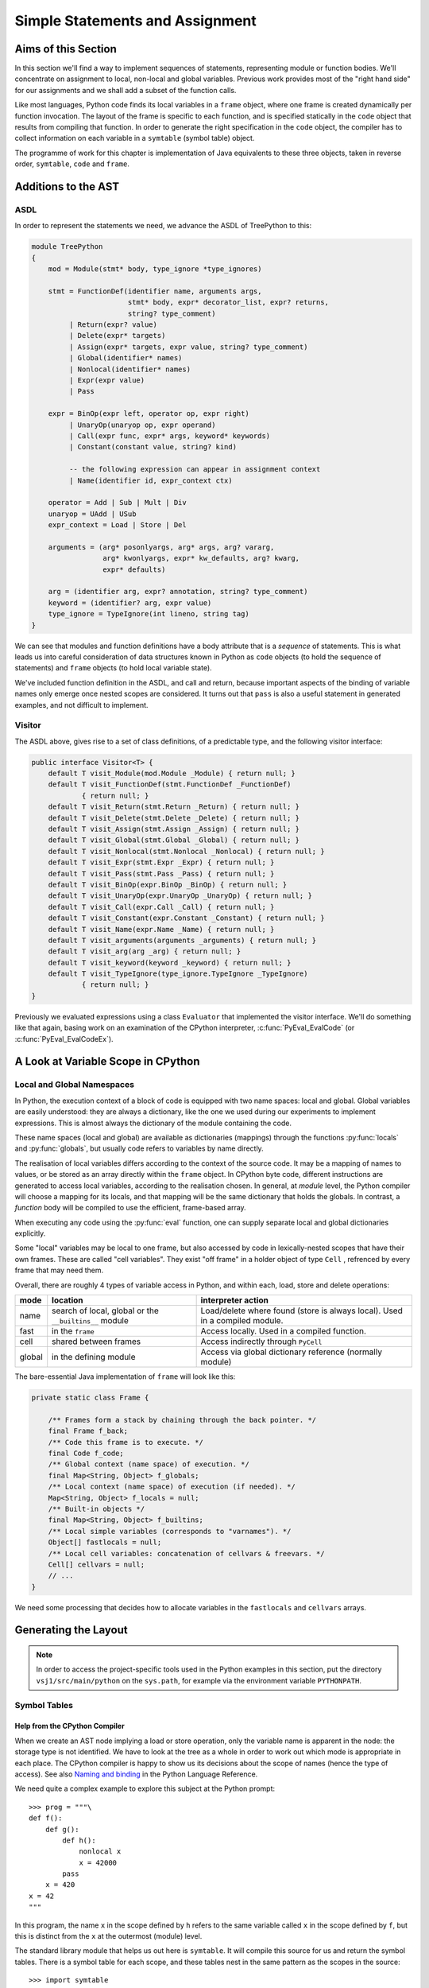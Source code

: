 ..  treepython/simple_statements.rst

..  _simple-statements:

Simple Statements and Assignment
################################

Aims of this Section
********************
In this section we'll find a way to implement sequences of statements,
representing module or function bodies.
We'll concentrate on assignment to local, non-local and global variables.
Previous work provides most of the "right hand side" for our assignments and
we shall add a subset of the function calls.

Like most languages,
Python code finds its local variables in a ``frame`` object,
where one frame is created dynamically per function invocation.
The layout of the frame is specific to each function,
and is specified statically in the ``code`` object
that results from compiling that function.
In order to generate the right specification in the ``code`` object,
the compiler has to collect information on each variable
in a ``symtable`` (symbol table) object.

The programme of work for this chapter
is implementation of Java equivalents to these three objects,
taken in reverse order, ``symtable``, ``code`` and ``frame``.


Additions to the AST
********************
ASDL
====
In order to represent the statements we need,
we advance the ASDL of TreePython to this:

..  code-block:: none

    module TreePython
    {
        mod = Module(stmt* body, type_ignore *type_ignores)

        stmt = FunctionDef(identifier name, arguments args,
                           stmt* body, expr* decorator_list, expr? returns,
                           string? type_comment)
             | Return(expr? value)
             | Delete(expr* targets)
             | Assign(expr* targets, expr value, string? type_comment)
             | Global(identifier* names)
             | Nonlocal(identifier* names)
             | Expr(expr value)
             | Pass

        expr = BinOp(expr left, operator op, expr right)
             | UnaryOp(unaryop op, expr operand)
             | Call(expr func, expr* args, keyword* keywords)
             | Constant(constant value, string? kind)

             -- the following expression can appear in assignment context
             | Name(identifier id, expr_context ctx)

        operator = Add | Sub | Mult | Div
        unaryop = UAdd | USub
        expr_context = Load | Store | Del

        arguments = (arg* posonlyargs, arg* args, arg? vararg,
                     arg* kwonlyargs, expr* kw_defaults, arg? kwarg,
                     expr* defaults)

        arg = (identifier arg, expr? annotation, string? type_comment)
        keyword = (identifier? arg, expr value)
        type_ignore = TypeIgnore(int lineno, string tag)
    }

We can see that modules and function definitions have a body attribute
that is a *sequence* of statements.
This is what leads us into careful consideration of data structures
known in Python as ``code`` objects (to hold the sequence of statements)
and ``frame`` objects (to hold local variable state).

We've included function definition in the ASDL, and call and return,
because important aspects of the binding of variable names only emerge
once nested scopes are considered.
It turns out that ``pass`` is also a useful statement in generated examples,
and not difficult to implement.

Visitor
=======
The ASDL above, gives rise to a set of class definitions,
of a predictable type,
and the following visitor interface:

..  code-block:: java

    public interface Visitor<T> {
        default T visit_Module(mod.Module _Module) { return null; }
        default T visit_FunctionDef(stmt.FunctionDef _FunctionDef)
                { return null; }
        default T visit_Return(stmt.Return _Return) { return null; }
        default T visit_Delete(stmt.Delete _Delete) { return null; }
        default T visit_Assign(stmt.Assign _Assign) { return null; }
        default T visit_Global(stmt.Global _Global) { return null; }
        default T visit_Nonlocal(stmt.Nonlocal _Nonlocal) { return null; }
        default T visit_Expr(stmt.Expr _Expr) { return null; }
        default T visit_Pass(stmt.Pass _Pass) { return null; }
        default T visit_BinOp(expr.BinOp _BinOp) { return null; }
        default T visit_UnaryOp(expr.UnaryOp _UnaryOp) { return null; }
        default T visit_Call(expr.Call _Call) { return null; }
        default T visit_Constant(expr.Constant _Constant) { return null; }
        default T visit_Name(expr.Name _Name) { return null; }
        default T visit_arguments(arguments _arguments) { return null; }
        default T visit_arg(arg _arg) { return null; }
        default T visit_keyword(keyword _keyword) { return null; }
        default T visit_TypeIgnore(type_ignore.TypeIgnore _TypeIgnore)
                { return null; }
    }

Previously we evaluated expressions using a class ``Evaluator``
that implemented the visitor interface.
We'll do something like that again,
basing work on an examination of the CPython interpreter,
:c:func:`PyEval_EvalCode` (or :c:func:`PyEval_EvalCodeEx`).


A Look at Variable Scope in CPython
***********************************

Local and Global Namespaces
===========================

In Python,
the execution context of a block of code is equipped with two name spaces:
local and global.
Global variables are easily understood: they are always a dictionary,
like the one we used during our experiments to implement expressions.
This is almost always the dictionary of the module containing the code.

These name spaces (local and global) are available as dictionaries (mappings)
through the functions :py:func:`locals` and :py:func:`globals`,
but usually code refers to variables by name directly.

The realisation of local variables differs
according to the context of the source code.
It may be a mapping of names to values,
or be stored as an array directly within the ``frame`` object.
In CPython byte code,
different instructions are generated to access local variables,
according to the realisation chosen.
In general, at *module* level,
the Python compiler will choose a mapping for its locals,
and that mapping will be the same dictionary that holds the globals.
In contrast, a *function* body will be compiled to use
the efficient, frame-based array.

When executing any code using the :py:func:`eval` function,
one can supply separate local and global dictionaries explicitly.

Some "local" variables may be local to one frame,
but also accessed by code in lexically-nested scopes that have their own frames.
These are called "cell variables".
They exist "off frame" in a holder object of type ``Cell`` ,
refrenced by every frame that may need them.

Overall, there are roughly 4 types of variable access in Python,
and within each, load, store and delete operations:

+--------+-----------------------------+------------------------------+
| mode   | location                    | interpreter action           |
+========+=============================+==============================+
| name   | search of local, global or  | Load/delete where found      |
|        | the ``__builtins__`` module | (store is always local).     |
|        |                             | Used in a compiled module.   |
+--------+-----------------------------+------------------------------+
| fast   | in the ``frame``            | Access locally.              |
|        |                             | Used in a compiled function. |
+--------+-----------------------------+------------------------------+
| cell   | shared between frames       | Access indirectly through    |
|        |                             | ``PyCell``                   |
+--------+-----------------------------+------------------------------+
| global | in the defining module      | Access via global dictionary |
|        |                             | reference (normally module)  |
+--------+-----------------------------+------------------------------+

The bare-essential Java implementation of ``frame`` will look like this:

..  code-block:: java

    private static class Frame {

        /** Frames form a stack by chaining through the back pointer. */
        final Frame f_back;
        /** Code this frame is to execute. */
        final Code f_code;
        /** Global context (name space) of execution. */
        final Map<String, Object> f_globals;
        /** Local context (name space) of execution (if needed). */
        Map<String, Object> f_locals = null;
        /** Built-in objects */
        final Map<String, Object> f_builtins;
        /** Local simple variables (corresponds to "varnames"). */
        Object[] fastlocals = null;
        /** Local cell variables: concatenation of cellvars & freevars. */
        Cell[] cellvars = null;
        // ...
    }

We need some processing that decides how to allocate variables in
the ``fastlocals`` and ``cellvars`` arrays.

Generating the Layout
*********************

.. note::

   In order to access the project-specific tools
   used in the Python examples in this section,
   put the directory ``vsj1/src/main/python`` on the ``sys.path``,
   for example via the environment variable ``PYTHONPATH``.

Symbol Tables
=============

Help from the CPython Compiler
------------------------------

When we create an AST node implying a load or store operation,
only the variable name is apparent in the node:
the storage type is not identified.
We have to look at the tree as a whole
in order to work out which mode is appropriate in each place.
The CPython compiler is happy to show us
its decisions about the scope of names (hence the type of access).
See also `Naming and binding`_ in the Python Language Reference.

..  _Naming and binding:
    https://docs.python.org/3/reference/executionmodel.html#naming-and-binding

We need quite a complex example to explore this subject at the Python prompt::

    >>> prog = """\
    def f():
        def g():
            def h():
                nonlocal x
                x = 42000
            pass
        x = 420
    x = 42
    """

In this program,
the name ``x`` in the scope defined by ``h``
refers to the same variable called ``x`` in the scope defined by ``f``,
but this is distinct from the ``x`` at the outermost (module) level.

The standard library module that helps us out here is ``symtable``.
It will compile this source for us and return the symbol tables.
There is a symbol table for each scope,
and these tables nest in the same pattern as the scopes in the source::

    >>> import symtable
    >>> mst = symtable.symtable(prog, '<module>', 'exec')
    >>> mst
    <SymbolTable for top in <module>>
    >>> mst.lookup('x')
    <symbol 'x'>
    >>> mst.lookup('x').is_global()
    False
    >>> mst.get_children()[0]
    <Function SymbolTable for f in <module>>
    >>> mst.get_children()[0].get_children()[0]
    <Function SymbolTable for g in <module>>

It may be surprising that ``x`` at the top level is not global.
If we take the trouble to supply local and global name spaces separately,
when we execute the code,
we can see the effect::

    >>> gbl, loc = {}, {}
    >>> exec(prog, gbl, loc)
    >>> loc
    {'f': <function f at 0x000001F08F9861E0>, 'x': 42}

Name access at the top level compiles to ``*_NAME`` instructions
that load from local, global or built-in name spaces,
but store only into the local one::

    >>> import dis
    >>> dis.dis(compile(prog, '<module>', 'exec'), depth=0)
      1           0 LOAD_CONST               0 (<code object f at 0x00000273D04B03A0, file "<module>", line 1>)
                  2 LOAD_CONST               1 ('f')
                  4 MAKE_FUNCTION            0
                  6 STORE_NAME               0 (f)

      8           8 LOAD_CONST               2 (42)
                 10 STORE_NAME               1 (x)
                 12 LOAD_CONST               3 (None)
                 14 RETURN_VALUE

Navigating the symbol tables by hand is tedious,
but there is a module at ``vsj1/src/main/python/symbolutil.py``
that will help::

    >>> import symbolutil as su
    >>> su.show_module(mst)
    <SymbolTable for top in <module>>
      "f" : LOCAL, assigned, local, namespace
      "x" : LOCAL, assigned, local
    <Function SymbolTable for f in <module>>
      locals : ('g', 'x')
      "g" : LOCAL, assigned, local, namespace
      "x" : CELL, assigned, local
    <Function SymbolTable for g in <module>>
      locals : ('h',)
      frees : ('x',)
      "h" : LOCAL, assigned, local, namespace
      "x" : FREE, free
    <Function SymbolTable for h in <module>>
      frees : ('x',)
      "x" : FREE, assigned, free, local

For each name, in each scope, we can see the *conclusion* (in capitals)
reached by the CPython compiler about the scope of that name.
The five possibilities are:
``FREE``, ``LOCAL``, ``GLOBAL_IMPLICIT``, ``GLOBAL_EXPLICIT``, ``CELL``.
The other information (lowercase)
is the result of calling the informational methods e.g. ``is_assigned()``
on the symbol, and recording the ones that return ``True``.
These access the observations made by the compiler
of how the name is *used* in that lexical scope.
An interesting feature of this example is that,
although ``x`` is not mentioned at all in the scope of ``g``,
``x`` ends up a free variable in its symbol table,
because it is free in an enclosed scope.


Symbol Tables in Java
---------------------

We can easily reproduce in Java the sort of data structures exposed by
``symtable``.
But we have to fill them in using the correct logic on the AST,
which is a little delicate.

We take two passes over the source to resolve the scope of each name,
since we have to see all the uses of a name in order to decide.
The first pass is a visitor on the AST,
that builds the symbol tables and their observations.
An example of the processing is:

..  code-block::    java

    static class SymbolVisitor extends AbstractTreeVisitor<Void> {

        /** Description of the current block (symbol table). */
        protected SymbolTable current;
        /** Map from nodes that are blocks to their symbols. */
        final Map<Node, SymbolTable> blockMap;

        //...
        @Override
        public Void visit_FunctionDef(stmt.FunctionDef functionDef) {
            // Start a nested block
            FunctionSymbolTable child =
                    new FunctionSymbolTable(functionDef, current);
            blockMap.put(functionDef, child);
            // Function definition binds the name
            current.addChild(child);
            // Process the statements in the block
            current = child;
            try {
                // Visit children (body may have further FunctionDefs)
                return super.visit_FunctionDef(functionDef);
            } finally {
                // Restore context
                current = current.parent;
            }
        }

        // ...
        @Override
        public Void visit_Name(expr.Name name) {
            if (name.ctx == Load) {
                current.add(name.id, SymbolTable.Symbol.REFERENCED);
            } else {
                current.add(name.id, SymbolTable.Symbol.ASSIGNED);
            }
            return null;
        }

        // ...
    }

Here the ``blockMap`` member is a map
that will allow us to go from particular AST nodes during a subsequent walk,
to the symbol table for a given scope.
It is a non-intrusive way of extending the data available at each node.
``SymbolTable.add()`` makes a new entry if necessary,
but importantly it keeps track of how the name has been used.

The second pass walks the symbol table tree itself,
and it picks up the observations made in the first pass.
Some observations are decisive, by just looking at the symbol table entry:

..  code-block::    java

        static class Symbol {

            final String name;
            /** Properties collected by scanning the AST for uses. */
            int flags;
            /** The final decision how the variable is accessed. */
            ScopeType scope = null;
            // ...

            boolean resolveScope() {
                if ((flags & GLOBAL) != 0) {
                    scope = ScopeType.GLOBAL_EXPLICIT;
                } else if ((flags & NONLOCAL) != 0) {
                    scope = ScopeType.LOCAL;
                    return false;
                } else if ((flags & BOUND) != 0) {
                    scope = ScopeType.LOCAL; // or CELL ultimately
                }
                return scope != null;
            }
        }

However, when that method can't decide (returns ``false``),
we must walk up the enclosing scopes looking for a valid referent.
This happens in the ``SymbolTable`` class itself:

..  code-block::    java

    static abstract class SymbolTable {

        abstract boolean fixupFree(String name);

        void resolveAllSymbols() {
            for (SymbolTable.Symbol s : symbols.values()) {
                // The use in this block may resolve itself immediately
                if (!s.resolveScope()) {
                    // Not resolved: used free or is explicitly nonlocal
                     if (isNested() && parent.fixupFree(s.name)) {
                        // Appropriate referent exists in outer scopes
                        s.setScope(ScopeType.FREE);
                    } else if ((s.flags & Symbol.NONLOCAL) != 0) {
                        // No cell variable found: but declared non-local
                        throw new IllegalArgumentException(
                                "undefined non-local " + s.name);
                    } else {
                        // No cell variable found: assume global
                        s.setScope(ScopeType.GLOBAL_IMPLICIT);
                    }
                }
            }
        }

        /**
         * Apply {@link #resolveAllSymbols()} to the current scope and then
         * to child scopes recursively. Applied to a module, this completes
         * free variable fix-up for symbols used throughout the program.
         */
        protected void resolveSymbolsRecursively() {
            resolveAllSymbols();
            for (SymbolTable st : children) {
                st.resolveSymbolsRecursively();
            }
        }
    }

``SymbolTable`` has different subclasses for a module and a function definition
(and there would be one for class definition if we were ready for it).
The abstract method ``fixupFree`` takes care of the difference in search rules.
It is only interesting in the case of a function scope:

..  code-block::    java

    static class FunctionSymbolTable extends SymbolTable {
        // ...
        @Override
        boolean fixupFree(String name) {
            // Look up in this scope
            SymbolTable.Symbol s = symbols.get(name);
            if (s != null) {
                /*
                 * Found name in this scope: but only CELL, FREE or LOCAL
                 * are allowable.
                 */
                switch (s.scope) {
                    case CELL:
                    case FREE:
                        // Name is CELL here or in an enclosing scope
                        return true;
                    case LOCAL:
                        // Bound here, make it CELL in this scope
                        s.setScope(ScopeType.CELL);
                        return true;
                    default:
                        /*
                         * Any other scope value is not compatible with the
                         * alleged non-local nature of this name in the
                         * original scope.
                         */
                        return false;
                }
            } else {
                /*
                 * The name is not present in this scope. If it can be
                 * found in some enclosing scope then we will add it FREE
                 * here.
                 */
                if (parent.fixupFree(name)) {
                    s = add(name, 0);
                    s.setScope(ScopeType.FREE);
                    return true;
                } else {
                    return false;
                }
            }
        }
    }

This is the bit of code that ensures intervening scopes are given
free copies of variables that are FREE in enclosed scopes
and CELL in an enclosing scope.

In order to test our work,
we generate numerous little programs like the introductory example,
with various combinations of assignment, use and declaration,
and submit them to ``symtable``.
Thus we produce reference answers for all interesting combinations.
There is a program in the test source tree that does this
at ``vsj1/src/test/python/symtable_testgen.py``,
and it generates the test material for
``vsj1/src/test/.../treepython/TestInterp1.java``,
from which the Java code snippets in this section were taken.


Code Objects
============

Having decided from the AST which names in a given lexical scope
are bound or free, global or local, and where cells must be created,
we have enough information to place them in the frame storage of that scope.
A ``frame`` object only exists while the function executes.
(It is dynamic.)
Therefore the storage specification appears statically in a ``code`` object.

In CPython
----------

We've encountered the Python ``code`` object as the result of compilation,
as the executable form of a module acceptable to :py:func:`exec`.
Turning to our example program again, and its nested functions,
we see that when the compiled code is disassembled,
it only shows instructions for the module level::

    >>> prog = """\
    def f():
        def g():
            def h():
                nonlocal x
                x = 42000
            pass
        x = 420
    x = 42
    """
    >>> progcode = compile(prog, '<module>', 'exec')
    >>> dis.dis(progcode, depth=0)
      1           0 LOAD_CONST               0 (<code object f at 0x00000273D04AC500, file "<module>", line 1>)
                  2 LOAD_CONST               1 ('f')
                  4 MAKE_FUNCTION            0
                  6 STORE_NAME               0 (f)

      8           8 LOAD_CONST               2 (42)
                 10 STORE_NAME               1 (x)
                 12 LOAD_CONST               3 (None)
                 14 RETURN_VALUE

Where are the code objects for the nested functions?

``code`` objects form a nested structure,
parallel with the symbol tables we investigated.
The ``code`` object for ``f`` appears as a constant in the first instruction,
pushed to the stack for the ``MAKE_FUNCTION`` instruction to consume.
Remember, a function definition is an executable statement in Python,
in which the suite (body) is a sort of argument,
a structured constant created in the compiler.
In our example ``co_consts[0]`` contains the code for ``f``::

    >>> progcode.co_consts[0]
    <code object f at 0x00000273D04AC500, file "<module>", line 1>
    >>> dis.dis(progcode.co_consts[0], depth=0)
      2           0 LOAD_CLOSURE             0 (x)
                  2 BUILD_TUPLE              1
                  4 LOAD_CONST               1 (<code object g at 0x00000273D04B03A0, file "<module>", line 2>)
                  6 LOAD_CONST               2 ('f.<locals>.g')
                  8 MAKE_FUNCTION            8 (closure)
                 10 STORE_FAST               0 (g)

      7          12 LOAD_CONST               3 (420)
                 14 STORE_DEREF              0 (x)
                 16 LOAD_CONST               0 (None)
                 18 RETURN_VALUE

There is a project-specific tool in ``vsj1/src/main/python/codeutil.py``
(put the directory on ``sys.path``)
that will dump out the tree of ``code`` objects and the attributes
that define the ``frame`` each creates::

   >>> import codeutil as cu
   >>> cu.show_code(prog)
   Code block: <module>
       co_argcount  : 0
       co_kwonlyargcount : 0
       co_nlocals   : 0
       co_name      : '<module>'
       co_names     : ('f', 'x')
       co_varnames  : ()
       co_cellvars  : ()
       co_freevars  : ()
   Code block: f
       co_argcount  : 0
       co_kwonlyargcount : 0
       co_nlocals   : 1
       co_name      : 'f'
       co_names     : ()
       co_varnames  : ('g',)
       co_cellvars  : ('x',)
       co_freevars  : ()
   Code block: g
       co_argcount  : 0
       co_kwonlyargcount : 0
       co_nlocals   : 1
       co_name      : 'g'
       co_names     : ()
       co_varnames  : ('h',)
       co_cellvars  : ()
       co_freevars  : ('x',)
   Code block: h
       co_argcount  : 0
       co_kwonlyargcount : 0
       co_nlocals   : 0
       co_name      : 'h'
       co_names     : ()
       co_varnames  : ()
       co_cellvars  : ()
       co_freevars  : ('x',)

The symbol tables we have already created contain the usage information,
each for its own block.

The tuples of names
``co_names``, ``co_varnames``, ``co_cellvars`` and ``co_freevars``
are created from the symbol table to describe the allocation of variables
in the frame.
In CPython byte code,
local variable access uses numerical indexes
directly into arrays in the frame,
to which the interpreter keeps some pointers locally.
The names of the variables are in tuples of strings
(``co_varnames``, ``co_cellvars`` and ``co_freevars``),
but the interpreter does not need the names
except for debugging or to return ``locals()`` as a mapping.
The names in ``co_names``, in contrast,
*are* used as constants to look up globals and built-ins.

In CPython, storage for variables is allocated contiguously
(as a block of ``PyObject *`` pointers).
The interpreter in ``ceval.c`` defines pointers (local variables in C)
like this:

+-----------------+-----------------------+---------------------------+----------------+
| name tuple      | local variable        | use                       | type           |
+=================+=======================+===========================+================+
| ``co_varnames`` | ``fastlocals``        | * positional arguments    | ``PyObject *`` |
|                 |                       | * keyword only arguments  |                |
|                 |                       | * varargs tuple           |                |
|                 |                       | * keyword dictionary      |                |
|                 |                       | * local variables         |                |
+-----------------+-----------------------+---------------------------+----------------+
| ``co_cellvars`` | ``freevars``          | names referred to in a    | ``PyCell *``   |
|                 | (we will call this    | nested scope, for which   |                |
|                 | ``cellvars``)         | this one is outermost     |                |
+-----------------+-----------------------+---------------------------+----------------+
| ``co_freevars`` | (from ``TestInterp5`` | names that refer to       | ``PyCell *``   |
|                 | we will call this     | variables in an enclosing |                |
|                 | ``freevars``)         | scope, used here or in an |                |
|                 |                       | enclosed scope            |                |
+-----------------+-----------------------+---------------------------+----------------+
|                 | ``stack_pointer``     | value stack               | ``PyObject *`` |
+-----------------+-----------------------+---------------------------+----------------+

We'll do something similar in Java, except
we do not need a value stack (in the frame), and
it suits Java better to have distinct arrays of ``Object``\ s and ``Cell``\ s.
Note that the local variables (second column) are names in the CPython
interpreter,
not names visible to Python.
(We make them interpreter state variables.)


In Java
-------

Our Java implementation object ``Code``
is very similar to the CPython ``PyCodeObject``,
since many of its attributes are visible at the Python level.

..  code-block::    java

    private static class Code {
        static class ASTCode {
            final List<stmt> body;
            final SymbolTable symbolTable;
            final Map<Node, Code> codeMap;
            // ...
        }

        /** Characteristics of a Code (as CPython co_flags). */
        enum Trait { OPTIMIZED, NEWLOCALS, VARARGS, VARKEYWORDS }
        final EnumSet<Trait> traits;

        /** Suite and symbols that are to us the executable code. */
        final ASTCode ast;

        /** Number of positional arguments (not counting varargs). */
        final int argcount;
        /** Number of keyword-only arguments (not counting varkeywords). */
        final int kwonlyargcount;
        /** Number of local variables. */
        final int nlocals;

        final Object[] co_consts;   // constant objects needed by the code
        final String[] co_names;    // names referenced in the code
        final String[] co_varnames; // args and non-cell locals
        final String[] co_freevars; // names ref'd but not defined here
        final String[] co_cellvars; // names def'd here & ref'd elsewhere

        final String co_name; // name of function etc.
        // ... 
    }

The significant difference from CPython is that,
where that has an array of byte code,
we store instead a bundle (``ASTCode``)
containing a list of AST statement nodes, the symbol table, and a mapping.
The mapping is from AST nodes to ``code`` objects,
applicable to modules and function definitions.

The symbol table is present so that we can look up the correct mechanism
to access the variable named in the AST node,
but we also need to know its actual address.
For this purpose we add two fields to each symbol:

..  code-block::    java

        static class Symbol {
            // ...
            int index = -1;
            int cellIndex = -1;
            // ...
        }

These are set when we generate the ``Code`` object.
We need two fields because
a parameter that is free in an enclosed block must be a cell as well,
so it has both a cell and a regular location written in the call.

In the AST interpreter, we could almost dispense with the name arrays
because the AST node conains the name,
and our symbol table contains the location.
But they are a visible part of the ``code`` object and we use them for test.

There is a program in the test source tree
with an initial implementation of ``Code`` and a ``CodeGenerator``,
``vsj1/src/test/.../treepython/TestInterp2.java``,
from which the next few Java code snippets were taken.
The program ``vsj1/src/test/python/symtable_testgen.py``
generates the test material found at the end of it
(manual process).

The code generator is a visitor on the AST,
but it does not generate executable instructions as it might in a real compiler.
It simply accumulates the lists that will become
``co_varnames``, ``co_cellvars``, ``co_freevars`` and ``co_names``,
and collects a few other pieces of data,
and at the end it calls the ``Code`` constructor.

..  code-block::    java

    private static class CodeGenerator extends AbstractVisitor<Void> {

        /** Mapping to the symbol table of any block. */
        private final Map<Node, SymbolTable> scopeMap;

        List<stmt> body;
        SymbolTable symbolTable;
        private String name;

        private final Map<Node, Code> codeMap = new HashMap<>();
        Set<Code.Trait> traits = EnumSet.noneOf(Code.Trait.class);
        int argcount;
        int kwonlyargcount;

        List<Object> consts = new LinkedList<>();
        List<String> names = new LinkedList<>();
        List<String> varnames = new LinkedList<>();
        List<String> cellvars = new LinkedList<>();
        List<String> freevars = new LinkedList<>();

        private int localIndex = 0;
        private int cellIndex = 0;
        private int nameIndex = 0;

        CodeGenerator(Map<Node, SymbolTable> scopeMap) {
            this.scopeMap = scopeMap;
        }

        Code getCode() {
            Code.ASTCode raw = new Code.ASTCode(body, symbolTable, codeMap);
            Code code = new Code( //
                    argcount, kwonlyargcount, localIndex, // sizes
                    traits, // co_flags
                    raw, // co_code
                    consts, // co_consts
                    names, varnames, freevars, cellvars, // co_* names
                    name // co_name
            );
            return code;
        }
        // ...
    }

For this it only needs to dip into module and function definitions.
This visit method for a module,
which is also our entrypoint to the whole process,
is quite simple:

..  code-block::    java

    private static class CodeGenerator extends AbstractVisitor<Void> {
        //...
        @Override
        public Void visit_Module(mod.Module module) {
            // Process the associated block scope from the symbol table
            symbolTable = scopeMap.get(module);
            body = module.body;
            name = "<module>";

            // Walk the child nodes: some define functions
            super.visit_Module(module);

            // Fill the rest of the frame layout from the symbol table
            finishLayout();

            // The code currently generated is the code for this node
            codeMap.put(module, getCode());
            return null;
        }
        //...
    }

When it encounters a function definition,
in order to create a new scope, with its own ``varnames`` etc.,
it creates a new ``CodeGenerator`` starting at the same node.
The visit operation thus has to have two definitions,
selected according to the state.

..  code-block::    java

    private static class CodeGenerator extends AbstractVisitor<Void> {
        //...
        @Override
        public Void visit_FunctionDef(stmt.FunctionDef functionDef) {
            // This has to have two behaviours
            if (symbolTable != null) {
                /*
                 * We arrived here while walking the body of some block.
                 * Start a nested code generator for the function being
                 * defined.
                 */
                CodeGenerator codeGenerator = new CodeGenerator(scopeMap);
                functionDef.accept(codeGenerator);
                // The code object generated is the code for this node
                Code code = codeGenerator.getCode();
                codeMap.put(functionDef, code);
                addConst(code);

            } else {
                /*
                 * We are a nested code generator that just began this
                 * node. The work we do is in the nested scope.
                 */
                symbolTable = scopeMap.get(functionDef);
                body = functionDef.body;
                name = functionDef.name;

                // Local variables will be in arrays not a map
                traits.add(Code.Trait.OPTIMIZED);
                // And the caller won't supply a local variable map
                traits.add(Code.Trait.NEWLOCALS);

                // Visit the parameters, assigning frame locations
                functionDef.args.accept(this);

                /*
                 * Walk the child nodes assigning frame locations to names.
                 * Some statements will define further functions
                 */
                visitAll(functionDef.body);

                // Fill the rest of the frame layout from the symbol table
                finishLayout();
            }
            return null;
        }
        //...
    }

Only the position of parameters may be decided during the walk of
a single ``CodeGenerator``.
(This is invoked by the line ``functionDef.args.accept(this)`` above.)
At the end, when the number of parameters and cell variables is known,
a little more processing is necessary to position the rest.
We saw this called in both the module and function definition visits.

..  code-block::    java

    private static class CodeGenerator extends AbstractVisitor<Void> {
        //...

        private void finishLayout() {

            // Defer FREE variables until after (bound) CELLs.
            List<SymbolTable.Symbol> free = new LinkedList<>();

            // Iterate symbols, assigning their offsets (except if FREE).
            for (SymbolTable.Symbol s : symbolTable.symbols.values()) {
                switch (s.scope) {
                    case CELL:
                        addCell(s);
                        break;
                    case FREE:
                        free.add(s);
                        break;
                    case GLOBAL_EXPLICIT:
                    case GLOBAL_IMPLICIT:
                        if (s.is_assigned() || s.is_referenced()) {
                            addName(s);
                        }
                        break;
                    case LOCAL:
                        // Parameters were already added in the walk
                        if (!s.is_parameter()) {
                            if (symbolTable.isNested()) {
                                addLocal(s);
                            } else {
                                addName(s);
                            }
                        }
                        break;
                }
            }

            // Allocate the FREE variables after the (bound) CELL.
            for (SymbolTable.Symbol s : free) {
                addCell(s);
            }
        }
        //...
    }

The helper functions used are not shown.
For the full story,
visit ``vsj1/src/test/.../treepython/TestInterp2.java`` in the code base.


The Frame
=========

In CPython
----------

As we have seen in the discussion  of ``code`` objects and the symbol table,
when executing code,
the interpreter creates a stack of ``frame`` objects,
each one being the execution context of the current module
or function invocation.

Just for completeness, let's see this in action.
``frame`` objects occur in the stack traces of exceptions,
and as the state of a generator::

   >>> def g(a, b):
           n = a
           while n < b:
               yield n
               n += 1

   >>> x = g(10, 20)
   >>> x.gi_frame.f_locals
   {'a': 10, 'b': 20}

Here we see that the generator instance ``x`` contains a frame.
In its locals are the parameters ``a`` and ``b`` with the values we gave them.
The generator is poised at the start of the function.
(``n`` has not yet been given a value, so does not appear.)
Now let's step that a couple of times::

   >>> next(x)
   10
   >>> next(x)
   11
   >>> x.gi_frame.f_locals
   {'a': 10, 'b': 20, 'n': 11}

The generator is now poised at the end of the second execution of ``yield``,
where ``n`` has the value just yielded through ``next()``.
We'll move on swiftly to the Java implementation of frames.


Java Frame and Execution Loop
-----------------------------

A data structure equivalent to that in CPython is easy enough to define.

..  code-block::    java

    private static class Frame {

        final Frame f_back;
        final Code f_code;
        final Map<String, Object> f_globals;
        Map<String, Object> f_locals = null;
        final Map<String, Object> f_builtins;
        Object[] fastlocals = null;
        Cell[] cellvars = null;

        /** Partial constructor, leaves optional fields null. */
        Frame(Frame back, Code code,
                Map<String, Object> globals) {
            f_code = code;
            f_back = back;
            f_globals = globals;
            f_builtins = new HashMap<>();
        }
    }

A study of the CPython interpreter in ``ceval.c`` shows it, naturally,
to be very busy with the fields of the ``frame``.
For the sake of efficiency,
it uses several local variables that are pointers into this frame,
or that are local shadows of its properties.
In the same source are functions that set up frames
for :py:func:`eval`, or :py:func:`exec`, or in support of function calls.
These populate the parameters from argument lists
and prepare the frame for execution.

In Java we try to combine related state and behaviour in one object.
As evaluation is so intimately involved with the frame,
we shall make the interpreter the *behaviour* of a ``Frame``.
In aid of this, we will make ``Frame`` abstract
and add a constructor and an abstract method:

..  code-block::    java

    private static abstract class Frame {
        // ... 

        Frame(Frame back, Code code, Map<String, Object> globals,
                Map<String, Object> locals, List<Cell> closure) {
            this(back, code, globals);
            // ... initialise according to Python rules and code object
        }

        /** Execute the code in this frame. */
        abstract Object eval();
    }

The additional constructor takes on some of the job of preparing the frame,
according to Python rules for several scenarios
(run a module, ``eval(code, globals, locals)``, call a function).
In order to keep the specific implementation private,
from code that handles frames as Python objects,
and to allow alternative implementations to mix,
we'll define a subclass ``ExecutionFrame``.
Its implementation is the subject of the next section.


Extending the AST Interpreter
*****************************

The Java implementation of ``Frame`` is first introduced in
``vsj1/src/test/.../treepython/TestInterp3.java`` in the code base.
The work in this section is demonstrated there, with test material generated by
``vsj1/src/test/python/variable_access_testgen.py``.

Foundation
==========

We have found we can interpret the AST by application of a visitor pattern.
``ExecutionFrame`` therefore not only extends ``Frame`` but implements the
AST visitor methods.
Expression evaluation is taken care of by the code we developed in a previous
chapter, but ``ExecutionFrame`` does not (yet) use dynamic language features
anywhere else.
The foundation consists of constructors for the two main use cases
(module and function call), and an implementation of ``eval``:

..  code-block::    java

    private static class ExecutionFrame extends Frame
            implements Visitor<Object> {

        /** Assigned eventually by return statement (or stays None). */
        Object returnValue = Py.NONE;
        /** Access rights of this class. */
        Lookup lookup = lookup();

        ExecutionFrame(Frame back, Code code, Map<String, Object> globals,
                List<Cell> closure) {
            super(back, code, globals, null, closure);
        }

        ExecutionFrame(Frame back, Code code, Map<String, Object> globals,
                Map<String, Object> locals) {
            super(back, code, globals, locals, null);
        }

        // ... other API  ...
        // ... visit methods ...

        @Override
        Object eval() {
            for (stmt s : f_code.ast.body) s.accept(this);
            return returnValue;
        }
    }

The implementation of ``eval`` takes a list of AST statements
that are the body of a module or function,
and executes them sequentially.
If one of them is a return statement, it will set the method's return value.

We want to call an instance of this to execute a module.
We will supply a global dictionary, as if we were running a program.

..  code-block::    java

    private static void executeTest(mod module, ... ) {

        // Compile the test AST
        Code code = compileAST(module, "<module>");

        // Set up globals to hold result
        Map<String, Object> globals = new HashMap<>();

        // Compare pythonrun.c:run_mod()
        Frame frame = new ExecutionFrame(null, code, globals, globals);
        frame.eval();
    }

In this call,
the back pointer is ``null`` because the stack is empty
and this is to be the first frame.


Assignment
==========

Loading from a name is more complex now that we have frame locals.
A variable is named in the AST node,
but rather than look it up in a simple dictionary,
we must go to the symbol table in order to determine the type of access
and (for local variables) to locate the particular storage in the frame.


..  code-block::    java

    private static class ExecutionFrame extends Frame
            implements Visitor<Object> {
        // ...
        @Override
        public Object visit_Name(expr.Name name) {

            SymbolTable.Symbol symbol = f_code.ast.symbolTable.lookup(name.id);

            // Storage mechanism depends on scope of name & OPTIMIZED trait
            switch (symbol.scope) {
                case LOCAL:
                    if (f_code.traits.contains(Code.Trait.OPTIMIZED)) {
                        return fastlocals[symbol.index];
                    } else { // compare CPython LOAD_NAME opcode
                        Object v = f_locals.get(name.id);
                        if (v == null && f_globals != f_locals) {
                            v = f_globals.get(name.id);
                        }
                        if (v == null) {
                            v = f_builtins.get(name.id);
                        }
                        return v;
                    }
                case CELL:
                case FREE:
                    return cellvars[symbol.cellIndex].obj;
                default: // GLOBAL_*
                    return f_globals.get(name.id);
            }
        }

        // ... other operations
        // ... unary & binary operations as previous work
    }

Notice that code has an attribute that determines what LOCAL access means:
whether we may rely on the ``fastlocals`` array or
have to use a series of dictionaries.
In CPython compiled to byte code, this choice is made at compile time,
and decides between the ``LOAD_FAST`` and ``LOAD_NAME`` instructions.
(Equally, in Jython compiled to Java byte code,
it can be decided at compile time where to seek the value.)

Assignment follows a simiar pattern,
but this time we encapsulate the actual assignment as a private method
for re-use with functions (next).

..  code-block::    java

    private static class ExecutionFrame extends Frame
            implements Visitor<Object> {
        // ...
        @Override
        public Object visit_Assign(Assign assign) {

            Object value = assign.value.accept(this);
            if (assign.targets.size() != 1) {
                throw notSupported("unpacking", assign);
            }
            expr target = assign.targets.get(0);
            if (!(target instanceof expr.Name)) {
                throw notSupported("assignment to complex lvalue", assign);
            }

            assign(((expr.Name)target).id, value);
            return null;
        }

        /** Assign value to name according to its storage type */
        private void assign(String name, Object value) {
            SymbolTable.Symbol symbol =
                    f_code.ast.symbolTable.lookup(name);
            // Storage mechanism depends on scope of name & OPTIMIZED trait
            switch (symbol.scope) {
                case LOCAL:
                    if (f_code.traits.contains(Code.Trait.OPTIMIZED)) {
                        fastlocals[symbol.index] = value;
                    } else {
                        f_locals.put(name, value);
                    }
                    break;
                case CELL:
                case FREE:
                    cellvars[symbol.cellIndex].obj = value;
                    break;
                default: // GLOBAL_EXPLICIT, GLOBAL_IMPLICIT:
                    f_globals.put(name, value);
                    break;
            }
        }
        // ... unary & binary operations as previous work
        // ... other operations
    }


Function Definition
===================

As frequently remarked, function definition is an executable statement:
when execution reaches it, a function object is created and stored.
It is therefore somewhat like assignment,
but the effective right-hand side is a ``function`` object.

A Python ``function`` is created from

 * the ``code`` object,
 * a reference to the current global dictionary,
 * default values supplied in the function heading, and
 * references to (cell) variables free in the function body (the "closure").

Code and globals are straightforward.
We're not ready to support default values (or keywords) yet,
but we have prepared for the creation of the closure with the ``Cell`` type.

..  code-block::    java

    private static class Function implements PyCallable {

        final String name;
        final Code code;
        final Map<String, Object> globals;
        final List<Cell> closure;

        Function(Code code, Map<String, Object> globals, String name,
                List<Cell> closure) {
            this.code = code;
            this.globals = globals;
            this.name = name;
            this.closure = closure;
        }

        @Override
        public Object call(Frame back, Object[] args) {
            // Execution occurs in a new frame
            ExecutionFrame frame =
                    new ExecutionFrame(back, code, globals, closure);
            // In which we initialise the parameters from arguments
            frame.setArguments(args);
            return frame.eval();
        }
        // ...
    }

Also in that listing may be seen
how the function creates a new frame when called.
We'll come back to that.

..  code-block::    java

    private static class ExecutionFrame extends Frame
            implements Visitor<Object> {

        // ...
        @Override
        public Object visit_FunctionDef(FunctionDef def) {
            // The code object is present as a constant in the codeMap.
            Code targetCode = f_code.ast.codeMap.get(def);
            List<Cell> closure = closure(targetCode);
            Function func = new Function(targetCode, f_globals,
                    targetCode.co_name, closure);
            assign(def.name, func);
            return null;
        }

        /**
         * Obtain the cells that should be wrapped into a function
         * definition.
         */
        private List<Cell> closure(Code targetCode) {
            int nfrees = targetCode.co_freevars.length;
            if (nfrees == 0) {
                // No closure necessary
                return null;
            } else {
                SymbolTable localSymbols = f_code.ast.symbolTable;
                List<Cell> closure = new ArrayList<>(nfrees);
                for (int i = 0; i < nfrees; i++) {
                    String name = targetCode.co_freevars[i];
                    SymbolTable.Symbol symbol = localSymbols.lookup(name);
                    int n = symbol.cellIndex;
                    closure.add(cellvars[n]);
                }
                return closure;
            }
        }
        // ...
    }

The only difficult part is the creation of the closure.
The target code block (corresponding to the function created)
names certain variables as free (``co_freevars``).
We have to supply a matching list of cell variables,
by looking up the names in the symbol table.
(This look-up is another piece of work that belongs properly to compile time.)
The function object now holds references to these cells,
and therefore sees the variables in the closure change
as other code modifies them,
even if the frame that created them is garbage-collected.

When we finally call this function, and create its frame,
the frame constructor places these cell variables in the second section of
the cell variables.

Call
====

The final group of visit methods we need to discuss are those used in
actual function calls.
Remember that the ``function`` object implements a Python-callable interface,
and a call method.
We do this to allow ``call`` to be implemented many ways,
but here we are concerned only with functions defined in Python.
The called function therefore sets up a new ``ExecutionFrame``
in which to execute the function body,
and fills in those local variables that are parameters.

..  code-block::    java

    private static class Function implements PyCallable {
        // ...
        @Override
        public Object call(Frame back, List<Object> args) {
            // Execution occurs in a new frame
            ExecutionFrame frame =
                    new ExecutionFrame(back, code, globals, closure);
            // In which we initialise the parameters from arguments
            frame.setArguments(args);
            return frame.eval();
        }
        // ...
    }

The ``ExecutionFrame`` itself provides support for setting arguments.
At present we can only manage fixed numbers of positional arguments,
but it does spot those cases where parameters are also cells.

..  code-block::    java

    private static class ExecutionFrame extends Frame
            implements Visitor<Object> {
        // ...

       void setArguments(List<Object> args) {

            SymbolTable table = f_code.ast.symbolTable;

            // Only fixed number of positional arguments supported so far
            for (int i = 0; i < f_code.argcount; i++) {
                fastlocals[i] = args.get(i);
            }

            // Sometimes arguments are also cell variables.
            for (int i = 0; i < f_code.argcount; i++) {
                String name = f_code.co_varnames[i];
                SymbolTable.Symbol symbol = table.lookup(name);
                if (symbol.scope == SymbolTable.ScopeType.CELL) {
                    cellvars[symbol.cellIndex].obj = fastlocals[i];
                }
            }
        }

        @Override
        public Object visit_Call(Call call) {
            // Evaluating the expression should return a callable object
            Object funcObj = call.func.accept(this);
            if (funcObj instanceof PyCallable) {
                PyCallable callable = (PyCallable)funcObj;
                // Only fixed number of positional arguments supported
                int n = call.args.size();
                Object[] argValues = new Object[n];
                // Visit the values of positional args
                for (int i = 0; i < n; i++) {
                    argValues[i] = call.args.get(i).accept(this);
                }
                return callable.call(this, argValues);
            } else {
                throw notSupported("target not callable", call);
            }
        }

        @Override
        public Object visit_Return(Return returnStmt) {
            returnValue = returnStmt.value.accept(this);
            return null;
        }
    }

A return AST node is fairly simple:
the value of the expression (sub-tree) gets posted to the field ``returnValue``.
Not all functions contain an explicit ``return``,
in which case ``returnValue`` still contains its initial value ``None``.

The Test Program ``TestInterp3.java``
=====================================

We have now completed a tour of the new elements in ``TestInterp3``.
These have been prototyped as inner classes of
``uk.co.farowl.vsj1.example.treepython.TestInterp3``,
which is also a JUnit test.

The principle of this test is to use ASTs and reference results
from a series of simple programs,
compiled and executed by ``vsj1/src/test/python/variable_access_testgen.py``.
The programe generates Java code for the AST and a class instance.
For example we specify (as a string)::

   closprog1 = """\
   # Program requiring closures made of local variables
   def p(a, b):
       x = a + 1 # =2
       def q(c):
           y = x + c # =4
           def r(d):
               z = y + d # =6
               def s(e):
                   return (e + x + y - 1) * z # =42
               return s(d)               
           return r(c)
       return q(b)

   result = p(1, 2)
   """

In the Python program we compute the reference result by executing the code
and preserving the module-level dictionary,
stripped of ``__builtins__`` noise, effectively by::

   >>> glob={}
   >>> exec(closprog1, glob)
   >>> del glob['__builtins__']
   >>> glob
   {'p': <function p at 0x0000016EEB9FAD90>, 'result': 42}

We express the result (and the AST) as Java,
which we paste into the end of ``TestInterp3.java``.
For ``closprog1`` this looks like:

..  code-block::    java

    @Test
    public void closprog1() {
        // @formatter:off
        // # Program requiring closures made of local variables
        // def p(a, b):
        //     x = a + 1 # =2
        //     def q(c):
        //         y = x + c # =4
        //         def r(d):
        //             z = y + d # =6
        //             def s(e):
        //                 return (e + x + y - 1) * z # =42
        //             return s(d)
        //         return r(c)
        //     return q(b)
        //
        // result = p(1, 2)
        mod module = Module(
    list(
        FunctionDef(

            // ... many lines of AST omitted ...

            ),
        Assign(list(Name("result", Store)), Call(Name("p", Load),
                list(Num(1), Num(2)), list()))));
        // @formatter:on
        Map<String, Object> state = new HashMap<>();
        state.put("result", 42);
        executeTest(module, state); // closprog1
    }

``executeTest`` runs the AST
and compares the strings and numbers left as globals at the end,
with the reference result in ``state``.
In the ``closprog`` example, the result is ``{p=<function p>, result=42}``.
This constitutes success.

Efficient load and store
************************

    Code fragments in this section are taken from
    ``vsj1/src/test/java/.../vsj1/example/treepython/TestInterp4.java``
    in the project source.

A ``CallSite`` for Loading a Variable
=====================================

In the design so far,
each time control enters the AST node for a name,
we look that name up in the symbol table,
in order to discover where it is kept and (if in the frame) at what index.
We could easily cache that result in the node.
However, since we have a ``CallSite`` field,
this provides an interesting way to embed the symbol table result.

The first step is to separate finding the location of the variable
from retrieving the value. We re-write the visit method to look like this:

..  code-block::    java

    private static class ExecutionFrame extends Frame
            implements Visitor<Object> {
        // ...
        @Override
        public Object visit_Name(expr.Name name) {
            if (name.site == null) {
                // This must be a first visit
                try {
                    name.site = new ConstantCallSite(loadMH(name.id));
                } catch (ReflectiveOperationException e) {
                    throw linkageFailure(name.id, name, e);
                }
            }

            MethodHandle mh = name.site.dynamicInvoker();

            try {
                return mh.invokeExact(this);
            } catch (Throwable e) {
                throw invocationFailure("=" + name.id, name, e);
            }
        }
        // ...
    }

It is important to understand that,
since there is a new frame for each function call,
and the same AST code is used with all of them,
we must create a mapping from ``ExecutionFrame`` to ``Object``:
a mapping that retrieves not exactly the same object each time,
but whatever object has that name, interpreted for the given frame.
We cannot therefore cache a reference to the specific array or dictionary,
only a sort of "pointer to member" of the given *class* of frame.
In the call ``mh.invokeExact(this)``,
``this`` is the current ``ExecutionFrame`` and
``mh`` holds the rest of the information.

The method handle,
which we create once and cache in the call site,
is chosen according to the entry in the symbol table like this:

..  code-block::    java

        private MethodHandle loadMH(String id)
                throws ReflectiveOperationException,
                IllegalAccessException {

            // How is the id used?
            SymbolTable.Symbol symbol = f_code.ast.symbolTable.lookup(id);

            // Mechanism depends on scope & OPTIMIZED trait
            switch (symbol.scope) {
                case LOCAL:
                    if (f_code.traits.contains(Code.Trait.OPTIMIZED)) {
                        return loadFastMH(symbol.index);
                    } else if (f_locals == f_globals) {
                        return loadNameMH(id, "loadNameGB");
                    } else {
                        return loadNameMH(id, "loadNameLGB");
                    }
                case CELL:
                case FREE:
                    return loadCellMH(symbol.cellIndex);
                default: // GLOBAL_*
                    return loadNameMH(id, "f_globals");
            }
        }

We choose amongst three basic method handle structures,
according to the scope of the symbol.
There are four modes, but
the mechanism for lookup in a map covers both globals and dictionary locals.
By way of illustration, here is the implementation of ``fastlocals`` access:

..  code-block::    java

        MethodHandle loadFastMH(int index)
                throws ReflectiveOperationException,
                IllegalAccessException {

            Class<Object[]> OA = Object[].class;
            Class<ExecutionFrame> EF = ExecutionFrame.class;

            // fast = λ(f) : f.fastlocals
            MethodHandle fast = lookup.findGetter(EF, "fastlocals", OA);
            // get = λ(a,i) : a[i]
            MethodHandle get = arrayElementGetter(OA);
            // atIndex = λ(a) : a[index]
            MethodHandle atIndex = insertArguments(get, 1, index);
            // λ(f) : f.fastlocals[index]
            return collectArguments(atIndex, 0, fast);
        }

One could consider that this creates
the equivalent to a ``LOAD_FAST`` opcode, together with its argument.

Let us reflect on what we've achieved here for a moment.
One difference from the previous work with unary and binary operations,
is the use of a ``ConstantCallSite``.
Once linked, the target does not need to be reconsidered.
This is because it is not dependent on
the class of object presented at run-time:
it depends only on information available in the symbol table,
and which is known during compilation.
(With the minor exception of whether locals and globals are the same.)
Our need to use this logic at all at run-time
stems from the fact that we are interpreting the AST,
rather than generating code.
In a Jython compiler that generates Java byte code,
we would generate instructions to access fast locals, cells or a map directly,
and the index or name would be a constant in that code.

Another obvious optimisation would be
to have merged identical ``Name`` nodes, so that
we do not have to repeat the work for each use of the name in the program text.
We will not implement that, given the observation that
this entire class of work belongs to compile time activity.


A ``CallSite`` for Assignment to a Variable
===========================================

A complementary use of method handles may be made for assignment.
This is very similar to the load operation,
except that the returned handle takes an extra argument (the value to store).
Here is the method handle equivalent to a ``STORE_FAST`` opcode:

..  code-block::    java

        MethodHandle storeFastMH(int index)
                throws ReflectiveOperationException,
                IllegalAccessException {

            Class<Object[]> OA = Object[].class;
            Class<ExecutionFrame> EF = ExecutionFrame.class;

            // fast = λ(f) : f.fastlocals
            MethodHandle fast = lookup.findGetter(EF, "fastlocals", OA);
            // store = λ(a,k,v) : a[k] = v
            MethodHandle store = arrayElementSetter(OA);
            // storeFast = λ(f,k,v) : (f.fastlocals[k] = v)
            MethodHandle storeFast = collectArguments(store, 0, fast);
            // mh = λ(f,v) : (f.fastlocals[index] = v)
            return insertArguments(storeFast, 1, index);
        }

However, the same comment applies,
that in a compiler that generates Java byte code,
the opportunity to generate efficient code at compile time
makes it unnecessary to optimise like this at run-time.


Optimisation of Function Calls
******************************

Argument Transfer
=================

As implemented, arguments are computed and stored in a list,
passed in the call.
(This reflects the generalised signature ``f(*args, **kwargs)``.)
The function object then creates the frame and loads the arguments
into the variables that are the parameters.

It is sensible to have the called object create the frame,
because the frame's specification is implied by the code the callable holds.
In fact,
that there is a frame at all, or that it is an ``ExecutionFrame`` anyway,
is a consequence of the callable having been created by ``ExecutionFrame``.
Other callable objects could use a different type of frame, or none.
But if the frame exists and is an ``ExecutionFrame``,
then as soon as the called object is known,
we could place the arguments as they are produced,
and avoid the intermediate array.

CPython has a comparable optimisation
in ``ceval.c`` at ``_PyFunction_FastCall``:
when the target is a function defined in Python,
when it is simple enough (e.g. uses fast locals), and
when the call has a fixed argument list (no keywords or starred arguments),
it creates the frame and populates it from the interpreter stack,
going straight to ``PyEval_EvalFrameEx(f,0)``.

This idea leads to a version of the ``visit_Call`` that looks like this:

..  code-block::    java

    private static class ExecutionFrame extends Frame
            implements Visitor<Object> {
        // ...

        @Override
        public Object visit_Call(Call call) {
            // Evaluating the expression should return a callable object
            Object funcObj = call.func.accept(this);

            if (funcObj instanceof PyGetFrame) {
                return functionCall((PyGetFrame)funcObj, call.args);
            } else if (funcObj instanceof PyCallable) {
                return generalCall((PyCallable)funcObj, call.args);
            } else {
                throw notSupported("target not callable", call);
            }
        }

        /** Call to {@link PyGetFrame} style of function. */
        private Object functionCall(PyGetFrame func, List<expr> args) {

            // Create the destination frame
            ExecutionFrame targetFrame = func.getFrame(this);

            // Only fixed number of positional arguments supported
            int n = args.size();
            assert n == targetFrame.f_code.argcount;

            // Visit the values of positional args
            for (int i = 0; i < n; i++) {
                targetFrame.setArgument(i, args.get(i).accept(this));
            }
            // Execute with the prepared frame
            return targetFrame.eval();
        }

        // ... generalCall as previous visit_Call

        private void setArgument(int position, Object value) {

            fastlocals[position] = value;

            // Sometimes an argument is also a cell variable.
            SymbolTable table = f_code.ast.symbolTable;
            String name = f_code.co_varnames[position];
            SymbolTable.Symbol symbol = table.lookup(name);
            if (symbol.scope == SymbolTable.ScopeType.CELL) {
                cellvars[symbol.cellIndex].obj = value;
            }
        }
        // ...
    }

Later, we shall have to tackle the full semantics of calls,
and will see how this idea survives the extra complications.


Re-thinking Closures
====================

    Code fragments in this section are taken from
    ``vsj1/src/test/java/.../vsj1/example/treepython/TestInterp5.java``
    in the project source.

We have followed CPython in using the same code
(corresponding to CPython's ``*_DEREF`` opcodes)
to access the variables named in the ``co_cellvars`` tuple of ``code``,
and those named in the ``co_freevars`` tuple.
For this reason, both are in one array.
However, this layout is private to the interpreter, so we have a free choice.
(We already parted company with CPython
in not making one contiguous array of all locals.)

While the variables named in ``co_cellvars``
are new blank cells created in the called frame,
those in ``co_freevars`` are from the closure array in the ``function``.
This involves copying that array (of references) on every call.
We could save storage and data movement
by referring to the closure in the function.

Adjustments to the Frame
------------------------

This involves minor change to the ``ExecutionFrame``
and how we allocate storage at the end of ``CodeGenerator``.
The main changes are to ``ExecutionFrame`` itself.

We'll take this opportunity to separate more clearly those fields that have
direct analogues in CPython (holding them in the ``Frame`` class),
and those that are interpreter state,
holding them in the ``ExecutionFrame`` class.
There's a corresponding adjustment to be made to the constructor,
and how we compose the closure for a function definition.
(In an implementation that generates Java byte code,
we would compose the closure in generated code.)

..  code-block::    java

    private static abstract class Frame {

        final Frame f_back;
        final Code f_code;
        final Map<String, Object> f_globals;
        Map<String, Object> f_locals = null;
        // ... constructors, etc.
    }

    private static class ExecutionFrame extends Frame
            implements Visitor<Object> {
        final Cell[] freevars;
        final Cell[] cellvars;
        final Object[] fastlocals;
        Object returnValue = Py.NONE;
        Lookup lookup = lookup();

        /** Constructor suitable to run a function (with closure). */
        ExecutionFrame(Frame back, Code code, Map<String, Object> globals,
                Cell[] closure) {
            super(back, code, globals, null);

            if (code.traits.contains(Code.Trait.OPTIMIZED)) {
                fastlocals = new Object[code.nlocals];
            } else {
                fastlocals = null;
            }

            // Names free in this code form the function closure.
            this.freevars = closure;

            // Create cell variables locally for nested blocks to access.
            int ncells = code.co_cellvars.length;
            if (ncells > 0) {
                // Initialise the cells that have to be created here
                cellvars = new Cell[ncells];
                for (int i = 0; i < ncells; i++) {
                    cellvars[i] = new Cell(null);
                }
            } else {
                cellvars = Cell.EMPTY_ARRAY;
            }
        }

        //...
        private Cell[] closure(Code targetCode) {
            int nfrees = targetCode.co_freevars.length;
            if (nfrees == 0) {
                // No closure necessary
                return Cell.EMPTY_ARRAY;
            } else {
                SymbolTable localSymbols = f_code.ast.symbolTable;
                Cell[] closure = new Cell[nfrees];
                for (int i = 0; i < nfrees; i++) {
                    String name = targetCode.co_freevars[i];
                    SymbolTable.Symbol symbol = localSymbols.lookup(name);
                    boolean isFree =
                            symbol.scope == SymbolTable.ScopeType.FREE;
                    int n = symbol.cellIndex;
                    closure[i] = (isFree ? freevars : cellvars)[n];
                }
                return closure;
            }
        // ...
        }
    }


Access to Variables
-------------------

The allocation of storage is actually a little simpler than before.
Now that there are two arrays of cells,
a method handle that accesses a cell variable has to be bound to the right one.
The handle to store a cell variable is constructed
identically for the ``CELL`` and ``FREE`` clauses,
while naming the correct array:

..  code-block::    java

    private static class ExecutionFrame extends Frame
            implements Visitor<Object> {
        // ...

        private MethodHandle storeMH(String id)
                throws ReflectiveOperationException,
                IllegalAccessException {

            // How is the id used?
            SymbolTable.Symbol symbol = f_code.ast.symbolTable.lookup(id);

            // Mechanism depends on scope & OPTIMIZED trait
            switch (symbol.scope) {
                case LOCAL:
                    if (f_code.traits.contains(Code.Trait.OPTIMIZED)) {
                        return storeFastMH(symbol.index);
                    } else {
                        return storeNameMH(id, "f_locals");
                    }
                case CELL:
                    return storeCellMH(symbol.cellIndex, "cellvars");
                case FREE:
                    return storeCellMH(symbol.cellIndex, "freevars");
                default: // GLOBAL_*
                    return storeNameMH(id, "f_globals");
            }
        }

        MethodHandle storeCellMH(int index, String arrayName)
                throws ReflectiveOperationException,
                IllegalAccessException {

            Class<Object> O = Object.class;
            Class<Cell[]> CA = Cell[].class;
            Class<ExecutionFrame> EF = ExecutionFrame.class;

            // get = λ(a,i) : a[i]
            MethodHandle get = arrayElementGetter(CA);
            // cells = λ(f) : f.(arrayName)
            MethodHandle cells = lookup.findGetter(EF, arrayName, CA);
            // getCell = λ(f,i) : f.cellvars[i]
            MethodHandle getCell = collectArguments(get, 0, cells);

            // setObj = λ(c,v) : (c.obj = v)
            MethodHandle setObj = lookup.findSetter(Cell.class, "obj", O);
            // setCellObj = λ(f,i,v) : (f.(arrayName)[i] = v)
            MethodHandle putCell = collectArguments(setObj, 0, getCell);
            // λ(f,v) : (f.(arrayName)[index].obj = v)
            return insertArguments(putCell, 1, index);
        }
        // ...
    }



Parameters that are Cells
-------------------------

The call itself is largely as we have seen it before,
except that by delaying the problem of parameters that are cells to the
``eval()`` method, the code to load the frame is now simplified.
The code added to ``eval()`` for this purpose
uses only information known at compile time,
so the move could be generated by the compiler:

..  code-block::    java

        /** Call to {@link PyGetFrame} style of function. */
        private Object functionCall(PyGetFrame func, List<expr> args) {
            // ...
            // Visit the values of positional args
            for (int i = 0; i < n; i++) {
                targetFrame.fastlocals[i] = args.get(i).accept(this);
            }
            // Execute with the prepared frame
            return targetFrame.eval();
        }

        // ...
        @Override
        Object eval() {
            // Some arguments may be cell variables instead.
            SymbolTable table = f_code.ast.symbolTable;
            for (int i = 0; i < f_code.argcount; i++) {
                String name = f_code.co_varnames[i];
                SymbolTable.Symbol symbol = table.lookup(name);
                if (symbol.scope == SymbolTable.ScopeType.CELL) {
                    cellvars[symbol.cellIndex].obj = fastlocals[i];
                }
            }

            // Execute the body of statements
            for (stmt s : f_code.ast.body) {
                s.accept(this);
            }
            return returnValue;
        }
        // ...
    }


A ``CallSite`` for a Function Call?
===================================

Although the use of method handles to streamline assignment has doubtful value,
the function call is a different matter.
Why think this?
The activity that takes place when execution arrives at a call site
is determined by two sets of characteristics:

* the pattern of arguments supplied at the call site; and
* the signature of the function called (``function`` or ``code`` object).

Python supports a rich diversity in both.
Additionally,
while the characteristics of the call site are evident to the compiler,
it is not able to predict the type of object it will call:
in general the called object is the result of an arbitrary expression,
and perhaps does not yield a ``function`` object,
but something else with a ``__call__`` method, unknown until run-time.
This is a distinction we could manage with a guarded method handle,
calling ``functionCall`` or ``generalCall`` as appropriate.

Because of this richness,
Python has to be prepared to work hard during a call,
matching actual arguments to parameters in the signature,
and positioning these in the frame,
where the particular called object expects them to be.
There are fast paths in the code of CPython for the common cases,
and a scheme in which discarded frames of the right "shape"
are cached on the function that needs them ("zombie frames").

We observe that:

*  The pattern is fixed for the call site
   (meaning the positional and keyword arguments,
   and the starred array and dictionary arguments).
*  The identity of the function is frequently the same from call to call.
   (It is a built-in or module-level function,
   or a monomorphic instance method.)

These two factors suggest that a cache at each site,
keyed to the *identity* (not just class) of the function,
would be a worthwhile optimisation.
As this is only testable when we have a variety of callable types,
it will wait until a later chapter.

